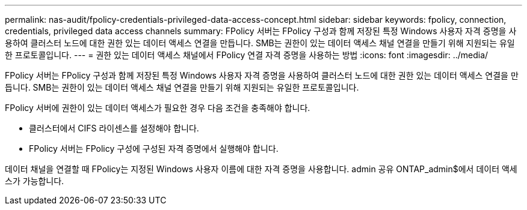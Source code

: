 ---
permalink: nas-audit/fpolicy-credentials-privileged-data-access-concept.html 
sidebar: sidebar 
keywords: fpolicy, connection, credentials, privileged data access channels 
summary: FPolicy 서버는 FPolicy 구성과 함께 저장된 특정 Windows 사용자 자격 증명을 사용하여 클러스터 노드에 대한 권한 있는 데이터 액세스 연결을 만듭니다. SMB는 권한이 있는 데이터 액세스 채널 연결을 만들기 위해 지원되는 유일한 프로토콜입니다. 
---
= 권한 있는 데이터 액세스 채널에서 FPolicy 연결 자격 증명을 사용하는 방법
:icons: font
:imagesdir: ../media/


[role="lead"]
FPolicy 서버는 FPolicy 구성과 함께 저장된 특정 Windows 사용자 자격 증명을 사용하여 클러스터 노드에 대한 권한 있는 데이터 액세스 연결을 만듭니다. SMB는 권한이 있는 데이터 액세스 채널 연결을 만들기 위해 지원되는 유일한 프로토콜입니다.

FPolicy 서버에 권한이 있는 데이터 액세스가 필요한 경우 다음 조건을 충족해야 합니다.

* 클러스터에서 CIFS 라이센스를 설정해야 합니다.
* FPolicy 서버는 FPolicy 구성에 구성된 자격 증명에서 실행해야 합니다.


데이터 채널을 연결할 때 FPolicy는 지정된 Windows 사용자 이름에 대한 자격 증명을 사용합니다. admin 공유 ONTAP_admin$에서 데이터 액세스가 가능합니다.
